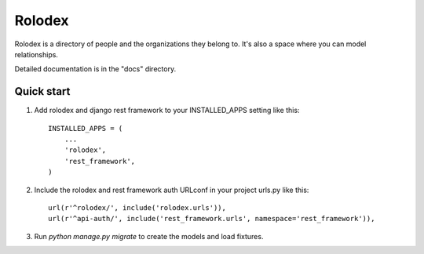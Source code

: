 =======
Rolodex
=======

Rolodex is a directory of people and the organizations they belong to. It's also a space where you can model relationships.

Detailed documentation is in the "docs" directory.

Quick start
-----------

1. Add rolodex and django rest framework to your INSTALLED_APPS setting like this::

    INSTALLED_APPS = (
        ...
        'rolodex',
	'rest_framework',
    )

2. Include the rolodex and rest framework auth URLconf in your project urls.py like this::

    url(r'^rolodex/', include('rolodex.urls')),
    url(r'^api-auth/', include('rest_framework.urls', namespace='rest_framework')),

3. Run `python manage.py migrate` to create the models and load fixtures.
